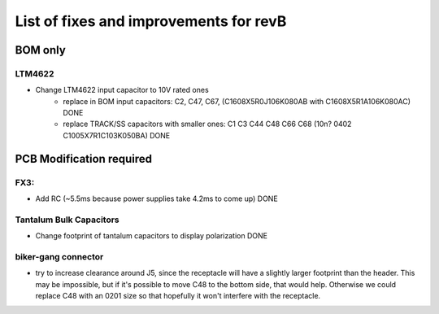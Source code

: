 List of fixes and improvements for revB
======================================
BOM only
--------
LTM4622
*******
- Change LTM4622 input capacitor to 10V rated ones
   - replace in BOM input capacitors: C2, C47, C67, (C1608X5R0J106K080AB with C1608X5R1A106K080AC) DONE
   - replace TRACK/SS capacitors with smaller ones: C1 C3 C44 C48 C66 C68 (10n? 0402 C1005X7R1C103K050BA) DONE

PCB Modification required
-------------------------
FX3:
****
- Add RC (~5.5ms because power supplies take 4.2ms to come up) DONE
Tantalum Bulk Capacitors
***********************
- Change footprint of tantalum capacitors to display polarization DONE
biker-gang connector
****
- try to increase clearance around J5, since the receptacle will have a slightly larger footprint than the header. This may be impossible, but if it's possible to move C48 to the bottom side, that would help. Otherwise we could replace C48 with an 0201 size so that hopefully it won't interfere with the receptacle.

